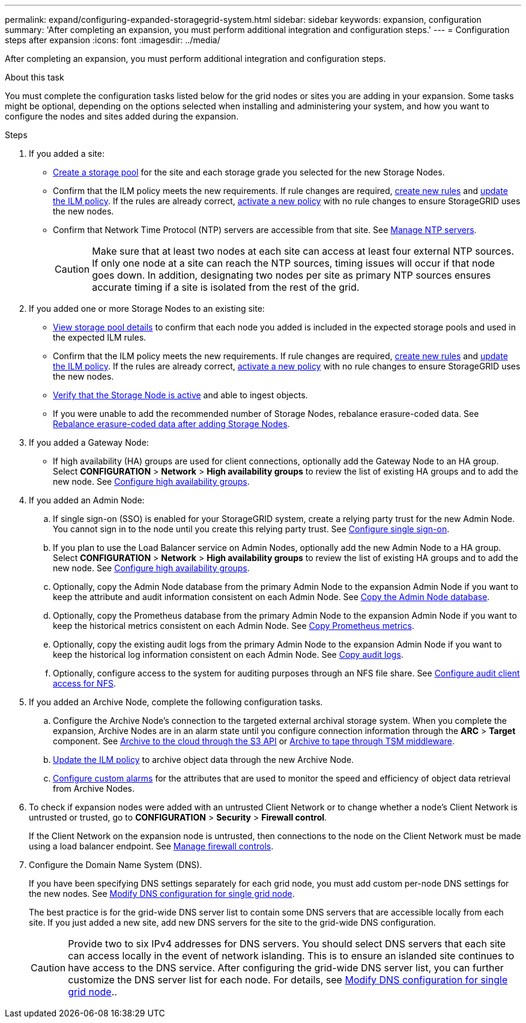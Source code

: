 ---
permalink: expand/configuring-expanded-storagegrid-system.html
sidebar: sidebar
keywords: expansion, configuration
summary: 'After completing an expansion, you must perform additional integration and configuration steps.'
---
= Configuration steps after expansion
:icons: font
:imagesdir: ../media/

[.lead]
After completing an expansion, you must perform additional integration and configuration steps.

.About this task

You must complete the configuration tasks listed below for the grid nodes or sites you are adding in your expansion. Some tasks might be optional, depending on the options selected when installing and administering your system, and how you want to configure the nodes and sites added during the expansion.

.Steps

. If you added a site:

* link:../ilm/creating-storage-pool.html[Create a storage pool] for the site and each storage grade you selected for the new Storage Nodes.

* Confirm that the ILM policy meets the new requirements. If rule changes are required, link:../ilm/access-create-ilm-rule-wizard.html[create new rules] and link:../ilm/creating-proposed-ilm-policy.html[update the ILM policy]. If the rules are already correct, link:../ilm/activating-ilm-policy.html[activate a new policy] with no rule changes to ensure StorageGRID uses the new nodes.

* Confirm that Network Time Protocol (NTP) servers are accessible from that site. See link:../maintain/configuring-ntp-servers.html[Manage NTP servers].
+
CAUTION: Make sure that at least two nodes at each site can access at least four external NTP sources. If only one node at a site can reach the NTP sources, timing issues will occur if that node goes down. In addition, designating two nodes per site as primary NTP sources ensures accurate timing if a site is isolated from the rest of the grid.

. If you added one or more Storage Nodes to an existing site:

* link:../ilm/viewing-storage-pool-details.html[View storage pool details] to confirm that each node you added is included in the expected storage pools and used in the expected ILM rules.

* Confirm that the ILM policy meets the new requirements. If rule changes are required, link:../ilm/access-create-ilm-rule-wizard.html[create new rules] and link:../ilm/creating-proposed-ilm-policy.html[update the ILM policy]. If the rules are already correct, link:../ilm/activating-ilm-policy.html[activate a new policy] with no rule changes to ensure StorageGRID uses the new nodes.

* link:verifying-storage-node-is-active.html[Verify that the Storage Node is active] and able to ingest objects.

* If you were unable to add the recommended number of Storage Nodes, rebalance erasure-coded data. See 
link:rebalancing-erasure-coded-data-after-adding-storage-nodes.html[Rebalance erasure-coded data after adding Storage Nodes].

. If you added a Gateway Node:

** If high availability (HA) groups are used for client connections, optionally add the Gateway Node to an HA group. Select *CONFIGURATION* > *Network* > *High availability groups* to review the list of existing HA groups and to add the new node. See link:../admin/configure-high-availability-group.html[Configure high availability groups].

. If you added an Admin Node:

.. If single sign-on (SSO) is enabled for your StorageGRID system, create a relying party trust for the new Admin Node. You cannot sign in to the node until you create this relying party trust. See
link:../admin/configuring-sso.html[Configure single sign-on].

.. If you plan to use the Load Balancer service on Admin Nodes, optionally add the new Admin Node to a HA group. Select *CONFIGURATION* > *Network* > *High availability groups* to review the list of existing HA groups and to add the new node. See link:../admin/configure-high-availability-group.html[Configure high availability groups].

.. Optionally, copy the Admin Node database from the primary Admin Node to the expansion Admin Node if you want to keep the attribute and audit information consistent on each Admin Node. See link:copying-admin-node-database.html[Copy the Admin Node database].

.. Optionally, copy the Prometheus database from the primary Admin Node to the expansion Admin Node if you want to keep the historical metrics consistent on each Admin Node. See  link:copying-prometheus-metrics.html[Copy Prometheus metrics].

.. Optionally, copy the existing audit logs from the primary Admin Node to the expansion Admin Node if you want to keep the historical log information consistent on each Admin Node. See link:copying-audit-logs.html[Copy audit logs].

.. Optionally, configure access to the system for auditing purposes through an NFS file share. See link:../admin/configuring-audit-client-access.html[Configure audit client access for NFS].

. If you added an Archive Node, complete the following configuration tasks.

.. Configure the Archive Node's connection to the targeted external archival storage system. When you complete the expansion, Archive Nodes are in an alarm state until you configure connection information through the *ARC* > *Target* component. See link:../admin/archiving-to-cloud-through-s3-api.html[Archive to the cloud through the S3 API] or link:../admin/archiving-to-tape-through-tsm-middleware.html[Archive to tape through TSM middleware].

.. link:../ilm/creating-ilm-policy.html[Update the ILM policy] to archive object data through the new Archive Node.

.. link:../monitor/creating-custom-alert-rules.html[Configure custom alarms] for the attributes that are used to monitor the speed and efficiency of object data retrieval from Archive Nodes.

. To check if expansion nodes were added with an untrusted Client Network or to change whether a node's Client Network is untrusted or trusted, go to *CONFIGURATION* > *Security* > *Firewall control*.
+
If the Client Network on the expansion node is untrusted, then connections to the node on the Client Network must be made using a load balancer endpoint. See link:../admin/manage-firewall-controls.html[Manage firewall controls].

. Configure the Domain Name System (DNS).
+
If you have been specifying DNS settings separately for each grid node, you must add custom per-node DNS settings for the new nodes. See link:../maintain/modifying-dns-configuration-for-single-grid-node.html[Modify DNS configuration for single grid node].
+
The best practice is for the grid-wide DNS server list to contain some DNS servers that are accessible locally from each site. If you just added a new site, add new DNS servers for the site to the grid-wide DNS configuration.
+
CAUTION: Provide two to six IPv4 addresses for DNS servers. You should select DNS servers that each site can access locally in the event of network islanding. This is to ensure an islanded site continues to have access to the DNS service. After configuring the grid-wide DNS server list, you can further customize the DNS server list for each node. For details, see link:../maintain/modifying-dns-configuration-for-single-grid-node.html[Modify DNS configuration for single grid node]..